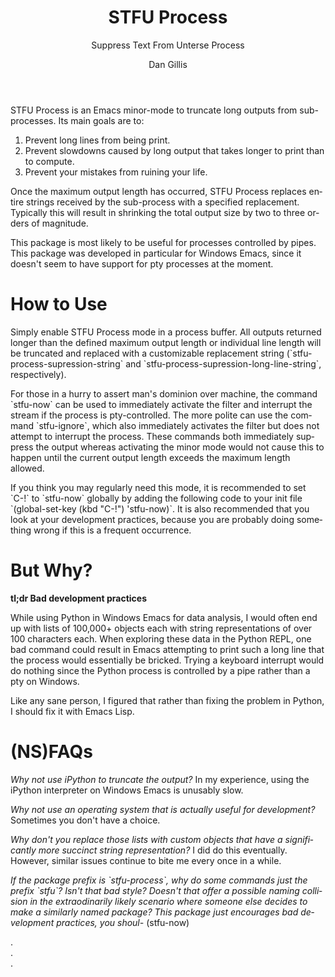 #+TITLE:     STFU Process
#+SUBTITLE:  Suppress Text From Unterse Process
#+AUTHOR:    Dan Gillis
#+EMAIL:     (concat "dev" at-sign "dangillis.net")
#+LANGUAGE:  en
#+OPTIONS:   H:4 num:nil toc:2 p:t


STFU Process is an Emacs minor-mode to truncate long outputs from
sub-processes. Its main goals are to:
1. Prevent long lines from being print.
2. Prevent slowdowns caused by long output that takes longer to print than to compute.
3. Prevent your mistakes from ruining your life.

Once the maximum output length has occurred, STFU Process replaces entire
strings received by the sub-process with a specified replacement. Typically
this will result in shrinking the total output size by two to three orders of
magnitude.

This package is most likely to be useful for processes controlled by
pipes. This package was developed in particular for Windows Emacs, since it
doesn't seem to have support for pty processes at the moment.
* How to Use
Simply enable STFU Process mode in a process buffer. All outputs returned
longer than the defined maximum output length or individual line length will
be truncated and replaced with a customizable replacement string
(`stfu-process-supression-string` and
`stfu-process-supression-long-line-string`, respectively).

For those in a hurry to assert man's dominion over machine, the command
`stfu-now` can be used to immediately activate the filter and interrupt the
stream if the process is pty-controlled. The more polite can use the command
`stfu-ignore`, which also immediately activates the filter but does not
attempt to interrupt the process. These commands both immediately suppress the
output whereas activating the minor mode would not cause this to happen until
the current output length exceeds the maximum length allowed.

If you think you may regularly need this mode, it is recommended to set `C-!`
to `stfu-now` globally by adding the following code to your init file
`(global-set-key (kbd "C-!") 'stfu-now)`. It is also recommended that you look at
your development practices, because you are probably doing something wrong if
this is a frequent occurrence.
* But Why?
*tl;dr Bad development practices*

While using Python in Windows Emacs for data analysis, I would often end up
with lists of 100,000+ objects each with string representations of over 100
characters each. When exploring these data in the Python REPL, one bad command
could result in Emacs attempting to print such a long line that the process
would essentially be bricked. Trying a keyboard interrupt would do nothing
since the Python process is controlled by a pipe rather than a pty on Windows.

Like any sane person, I figured that rather than fixing the problem in Python,
I should fix it with Emacs Lisp.
* (NS)FAQs
/Why not use iPython to truncate the output?/ In my experience, using the
iPython interpreter on Windows Emacs is unusably slow.

/Why not use an operating system that is actually useful for development?/
Sometimes you don't have a choice.

/Why don't you replace those lists with custom objects that have a
significantly more succinct string representation?/ I did do this eventually.
However, similar issues continue to bite me every once in a while.

/If the package prefix is `stfu-process`, why do some commands just the prefix
`stfu`?/ /Isn't that bad style?/ /Doesn't that offer a possible naming/
/collision in the extraodinarily likely scenario where someone else decides to
make a similarly named package?/
/This package just encourages bad development practices, you shoul-/ (stfu-now)

. \\
. \\
.
